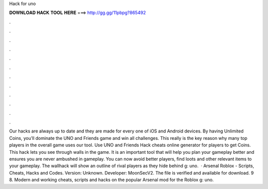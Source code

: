Hack for uno

𝐃𝐎𝐖𝐍𝐋𝐎𝐀𝐃 𝐇𝐀𝐂𝐊 𝐓𝐎𝐎𝐋 𝐇𝐄𝐑𝐄 ===> http://gg.gg/11pbpg?865492

.

.

.

.

.

.

.

.

.

.

.

.

Our hacks are always up to date and they are made for every one of iOS and Android devices. By having Unlimited Coins, you’ll dominate the UNO and Friends game and win all challenges. This really is the key reason why many top players in the overall game uses our tool. Use UNO and Friends Hack cheats online generator for players to get Coins. This hack lets you see through walls in the game. It is an important tool that will help you plan your gameplay better and ensures you are never ambushed in gameplay. You can now avoid better players, find loots and other relevant items to your gameplay. The wallhack will show an outline of rival players as they hide behind g: uno.  · Arsenal Roblox - Scripts, Cheats, Hacks and Codes. Version: Unknown. Developer: MoonSecV2. The file is verified and available for download. 9 8. Modern and working cheats, scripts and hacks on the popular Arsenal mod for the Roblox g: uno.